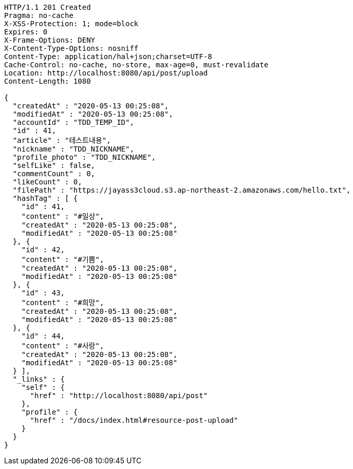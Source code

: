 [source,http,options="nowrap"]
----
HTTP/1.1 201 Created
Pragma: no-cache
X-XSS-Protection: 1; mode=block
Expires: 0
X-Frame-Options: DENY
X-Content-Type-Options: nosniff
Content-Type: application/hal+json;charset=UTF-8
Cache-Control: no-cache, no-store, max-age=0, must-revalidate
Location: http://localhost:8080/api/post/upload
Content-Length: 1080

{
  "createdAt" : "2020-05-13 00:25:08",
  "modifiedAt" : "2020-05-13 00:25:08",
  "accountId" : "TDD_TEMP_ID",
  "id" : 41,
  "article" : "테스트내용",
  "nickname" : "TDD_NICKNAME",
  "profile_photo" : "TDD_NICKNAME",
  "selfLike" : false,
  "commentCount" : 0,
  "likeCount" : 0,
  "filePath" : "https://jayass3cloud.s3.ap-northeast-2.amazonaws.com/hello.txt",
  "hashTag" : [ {
    "id" : 41,
    "content" : "#일상",
    "createdAt" : "2020-05-13 00:25:08",
    "modifiedAt" : "2020-05-13 00:25:08"
  }, {
    "id" : 42,
    "content" : "#기쁨",
    "createdAt" : "2020-05-13 00:25:08",
    "modifiedAt" : "2020-05-13 00:25:08"
  }, {
    "id" : 43,
    "content" : "#희망",
    "createdAt" : "2020-05-13 00:25:08",
    "modifiedAt" : "2020-05-13 00:25:08"
  }, {
    "id" : 44,
    "content" : "#사랑",
    "createdAt" : "2020-05-13 00:25:08",
    "modifiedAt" : "2020-05-13 00:25:08"
  } ],
  "_links" : {
    "self" : {
      "href" : "http://localhost:8080/api/post"
    },
    "profile" : {
      "href" : "/docs/index.html#resource-post-upload"
    }
  }
}
----